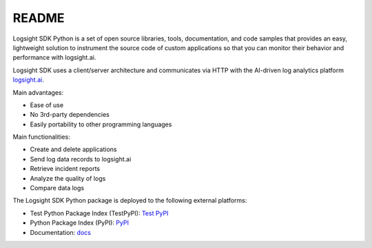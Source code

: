 README
******

.. image:: https://github.com/aiops/logsight-sdk-py/actions/workflows/build.yml/badge.svg
    :target: https://github.com/aiops/logsight-sdk-py/actions/workflows/build.yml
    :alt: Build

.. image:: https://img.shields.io/pypi/v/logsight-sdk-py
    :target: https://pypi.python.org/pypi/logsight-sdk-py/
    :alt: Package version

.. image:: https://img.shields.io/pypi/pyversions/logsight-sdk-py.svg
    :target: https://pypi.org/project/pytest/

.. image:: https://readthedocs.org/projects/logsight-sdk-py/badge/?version=latest
    :target: https://logsight-sdk-py.readthedocs.io/en/latest/?badge=latest
    :alt: Documentation Status

.. image:: https://img.shields.io/pypi/dw/logsight-sdk-py.svg
    :target: https://pypi.org/project/logsight-sdk-py/
    :alt: Weekly PyPI downloads

..  image:: https://img.shields.io/twitter/follow/logsight.svg?label=logsight&style=flat&logo=twitter&logoColor=4FADFF
    :target: https://twitter.com/logsight
    :alt: logsight.ai on Twitter



Logsight SDK Python is a set of open source libraries, tools, documentation,
and code samples that provides an easy, lightweight solution to instrument
the source code of custom applications so that you can monitor their behavior
and performance with logsight.ai.

Logsight SDK uses a client/server architecture and communicates via HTTP with
the AI-driven log analytics platform logsight.ai_.

Main advantages:

+ Ease of use
+ No 3rd-party dependencies
+ Easily portability to other programming languages

Main functionalities:

+ Create and delete applications
+ Send log data records to logsight.ai
+ Retrieve incident reports
+ Analyze the quality of logs
+ Compare data logs

The Logsight SDK Python package is deployed to the following external platforms:

+ Test Python Package Index (TestPyPI): `Test PyPI`_
+ Python Package Index (PyPI): PyPI_
+ Documentation: docs_

.. _logsight.ai: https://logsight.ai
.. _test pypi: https://test.pypi.org/search/?q=%22logsight-sdk-py%22&o=
.. _pypi: https://pypi.org/search/?q=%22logsight-sdk-py%22&o=
.. _docs: https://logsight-sdk-py.readthedocs.io